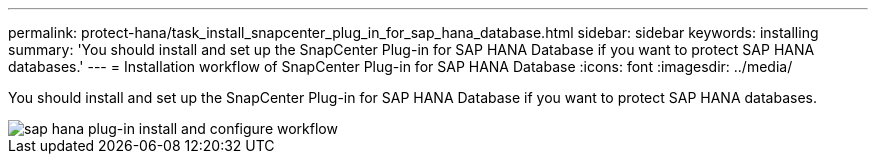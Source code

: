 ---
permalink: protect-hana/task_install_snapcenter_plug_in_for_sap_hana_database.html
sidebar: sidebar
keywords: installing
summary: 'You should install and set up the SnapCenter Plug-in for SAP HANA Database if you want to protect SAP HANA databases.'
---
= Installation workflow of SnapCenter Plug-in for SAP HANA Database
:icons: font
:imagesdir: ../media/

[.lead]
You should install and set up the SnapCenter Plug-in for SAP HANA Database if you want to protect SAP HANA databases.

image::../media/sap_hana_install_configure_workflow.gif[sap hana plug-in install and configure workflow]
